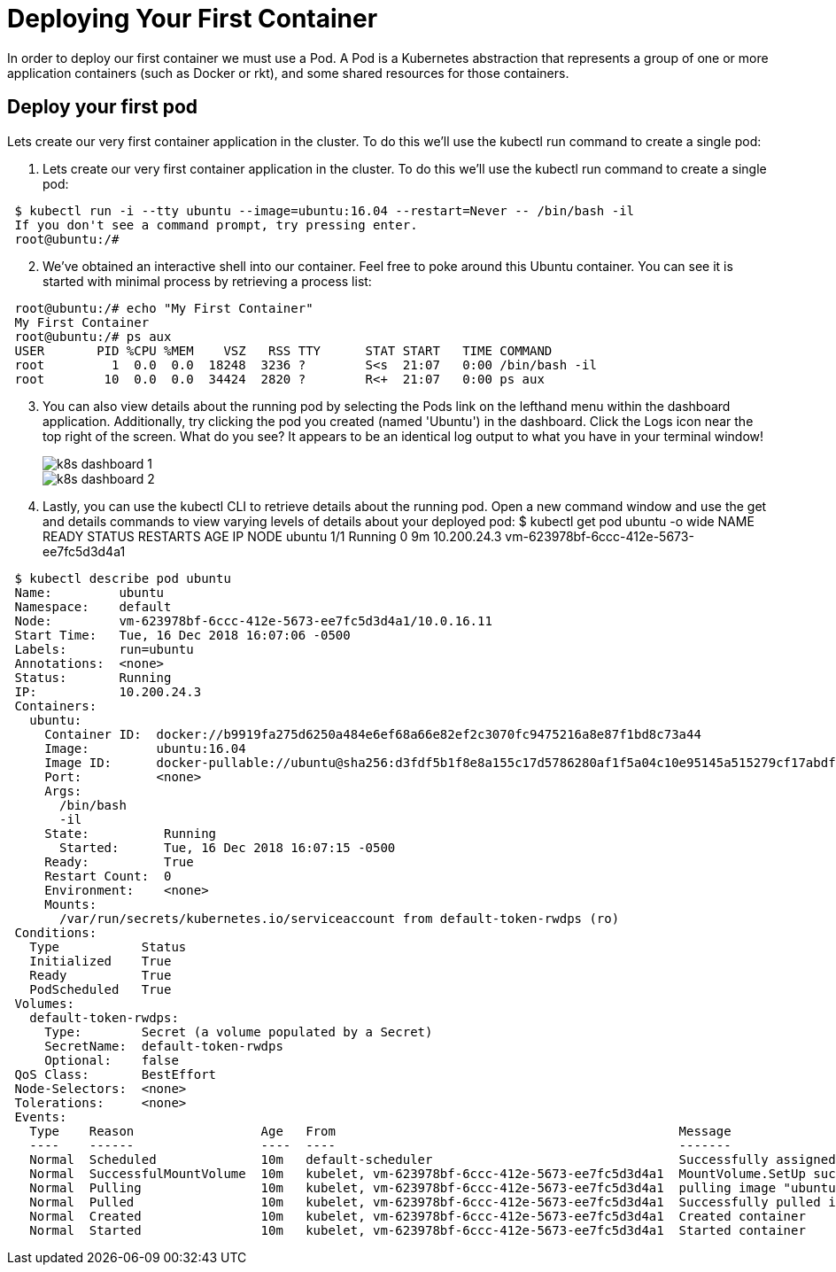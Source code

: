 # Deploying Your First Container
In order to deploy our first container we must use a Pod. A Pod is a Kubernetes abstraction that represents a group of one or more application containers (such as Docker or rkt), and some shared resources for those containers.

## Deploy your first pod
Lets create our very first container application in the cluster. To do this we'll use the kubectl run command to create a single pod:

. Lets create our very first container application in the cluster. To do this we'll use the kubectl run command to create a single pod:
[source,bash]
---------------------------------------------------------------------
 $ kubectl run -i --tty ubuntu --image=ubuntu:16.04 --restart=Never -- /bin/bash -il
 If you don't see a command prompt, try pressing enter.
 root@ubuntu:/#
---------------------------------------------------------------------

[start=2]
. We've obtained an interactive shell into our container. Feel free to poke around this Ubuntu container. You can see it is started with minimal process by retrieving a process list:
[source,bash]
---------------------------------------------------------------------
 root@ubuntu:/# echo "My First Container"
 My First Container
 root@ubuntu:/# ps aux
 USER       PID %CPU %MEM    VSZ   RSS TTY      STAT START   TIME COMMAND
 root         1  0.0  0.0  18248  3236 ?        S<s  21:07   0:00 /bin/bash -il
 root        10  0.0  0.0  34424  2820 ?        R<+  21:07   0:00 ps aux
---------------------------------------------------------------------
[start=3]
. You can also view details about the running pod by selecting the Pods link on the lefthand menu within the dashboard application. Additionally, try clicking the pod you created (named 'Ubuntu') in the dashboard. Click the Logs icon near the top right of the screen. What do you see? It appears to be an identical log output to what you have in your terminal window!
+
image::img/k8s_dashboard_1.png[]
image::img/k8s_dashboard_2.png[]

. Lastly, you can use the kubectl CLI to retrieve details about the running pod. Open a new command window and use the get and details commands to view varying levels of details about your deployed pod: $ kubectl get pod ubuntu -o wide NAME READY STATUS RESTARTS AGE IP NODE ubuntu 1/1 Running 0 9m 10.200.24.3 vm-623978bf-6ccc-412e-5673-ee7fc5d3d4a1
[source,bash]
---------------------------------------------------------------------
 $ kubectl describe pod ubuntu
 Name:         ubuntu
 Namespace:    default
 Node:         vm-623978bf-6ccc-412e-5673-ee7fc5d3d4a1/10.0.16.11
 Start Time:   Tue, 16 Dec 2018 16:07:06 -0500
 Labels:       run=ubuntu
 Annotations:  <none>
 Status:       Running
 IP:           10.200.24.3
 Containers:
   ubuntu:
     Container ID:  docker://b9919fa275d6250a484e6ef68a66e82ef2c3070fc9475216a8e87f1bd8c73a44
     Image:         ubuntu:16.04
     Image ID:      docker-pullable://ubuntu@sha256:d3fdf5b1f8e8a155c17d5786280af1f5a04c10e95145a515279cf17abdf0191f
     Port:          <none>
     Args:
       /bin/bash
       -il
     State:          Running
       Started:      Tue, 16 Dec 2018 16:07:15 -0500
     Ready:          True
     Restart Count:  0
     Environment:    <none>
     Mounts:
       /var/run/secrets/kubernetes.io/serviceaccount from default-token-rwdps (ro)
 Conditions:
   Type           Status
   Initialized    True
   Ready          True
   PodScheduled   True
 Volumes:
   default-token-rwdps:
     Type:        Secret (a volume populated by a Secret)
     SecretName:  default-token-rwdps
     Optional:    false
 QoS Class:       BestEffort
 Node-Selectors:  <none>
 Tolerations:     <none>
 Events:
   Type    Reason                 Age   From                                              Message
   ----    ------                 ----  ----                                              -------
   Normal  Scheduled              10m   default-scheduler                                 Successfully assigned ubuntu to vm-623978bf-6ccc-412e-5673-ee7fc5d3d4a1
   Normal  SuccessfulMountVolume  10m   kubelet, vm-623978bf-6ccc-412e-5673-ee7fc5d3d4a1  MountVolume.SetUp succeeded for volume "default-token-rwdps"
   Normal  Pulling                10m   kubelet, vm-623978bf-6ccc-412e-5673-ee7fc5d3d4a1  pulling image "ubuntu:16.04"
   Normal  Pulled                 10m   kubelet, vm-623978bf-6ccc-412e-5673-ee7fc5d3d4a1  Successfully pulled image "ubuntu:16.04"
   Normal  Created                10m   kubelet, vm-623978bf-6ccc-412e-5673-ee7fc5d3d4a1  Created container
   Normal  Started                10m   kubelet, vm-623978bf-6ccc-412e-5673-ee7fc5d3d4a1  Started container
---------------------------------------------------------------------

